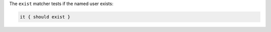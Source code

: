 .. The contents of this file are included in multiple topics.
.. This file should not be changed in a way that hinders its ability to appear in multiple documentation sets.

The ``exist`` matcher tests if the named user exists:

.. code-block:: ruby

   it { should exist }

